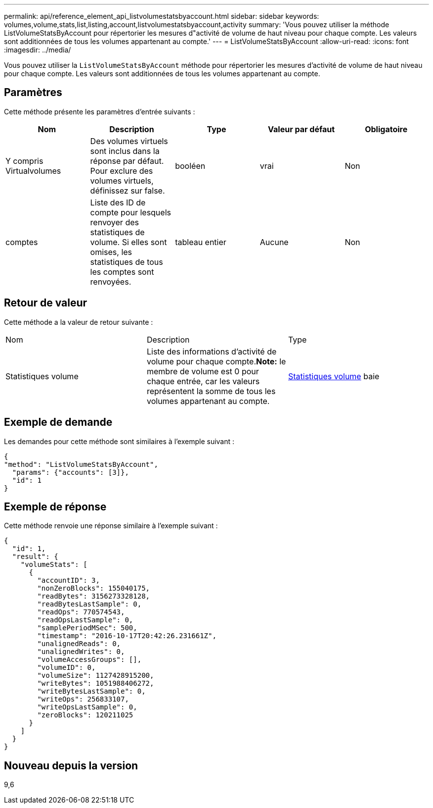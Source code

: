 ---
permalink: api/reference_element_api_listvolumestatsbyaccount.html 
sidebar: sidebar 
keywords: volumes,volume,stats,list,listing,account,listvolumestatsbyaccount,activity 
summary: 'Vous pouvez utiliser la méthode ListVolumeStatsByAccount pour répertorier les mesures d"activité de volume de haut niveau pour chaque compte. Les valeurs sont additionnées de tous les volumes appartenant au compte.' 
---
= ListVolumeStatsByAccount
:allow-uri-read: 
:icons: font
:imagesdir: ../media/


[role="lead"]
Vous pouvez utiliser la `ListVolumeStatsByAccount` méthode pour répertorier les mesures d'activité de volume de haut niveau pour chaque compte. Les valeurs sont additionnées de tous les volumes appartenant au compte.



== Paramètres

Cette méthode présente les paramètres d'entrée suivants :

|===
| Nom | Description | Type | Valeur par défaut | Obligatoire 


 a| 
Y compris Virtualvolumes
 a| 
Des volumes virtuels sont inclus dans la réponse par défaut. Pour exclure des volumes virtuels, définissez sur false.
 a| 
booléen
 a| 
vrai
 a| 
Non



 a| 
comptes
 a| 
Liste des ID de compte pour lesquels renvoyer des statistiques de volume. Si elles sont omises, les statistiques de tous les comptes sont renvoyées.
 a| 
tableau entier
 a| 
Aucune
 a| 
Non

|===


== Retour de valeur

Cette méthode a la valeur de retour suivante :

|===


| Nom | Description | Type 


 a| 
Statistiques volume
 a| 
Liste des informations d'activité de volume pour chaque compte.*Note:* le membre de volume est 0 pour chaque entrée, car les valeurs représentent la somme de tous les volumes appartenant au compte.
 a| 
xref:reference_element_api_volumestats.adoc[Statistiques volume] baie

|===


== Exemple de demande

Les demandes pour cette méthode sont similaires à l'exemple suivant :

[listing]
----
{
"method": "ListVolumeStatsByAccount",
  "params": {"accounts": [3]},
  "id": 1
}
----


== Exemple de réponse

Cette méthode renvoie une réponse similaire à l'exemple suivant :

[listing]
----
{
  "id": 1,
  "result": {
    "volumeStats": [
      {
        "accountID": 3,
        "nonZeroBlocks": 155040175,
        "readBytes": 3156273328128,
        "readBytesLastSample": 0,
        "readOps": 770574543,
        "readOpsLastSample": 0,
        "samplePeriodMSec": 500,
        "timestamp": "2016-10-17T20:42:26.231661Z",
        "unalignedReads": 0,
        "unalignedWrites": 0,
        "volumeAccessGroups": [],
        "volumeID": 0,
        "volumeSize": 1127428915200,
        "writeBytes": 1051988406272,
        "writeBytesLastSample": 0,
        "writeOps": 256833107,
        "writeOpsLastSample": 0,
        "zeroBlocks": 120211025
      }
    ]
  }
}
----


== Nouveau depuis la version

9,6

